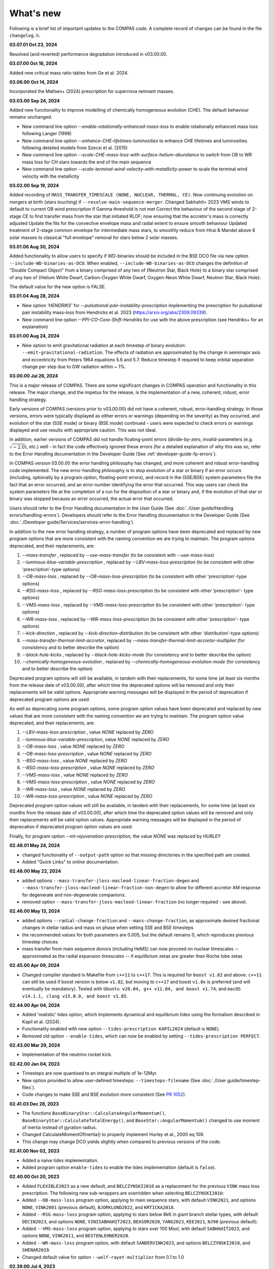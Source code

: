 What's new
==========

Following is a brief list of important updates to the COMPAS code.  A complete record of changes can be found in the file ``changelog.h``.


**03.07.01 Oct 23, 2024**

Resolved (and reverted) performance degradation introduced in v03.00.00.

**03.07.00 Oct 16, 2024**

Added new critical mass ratio tables from Ge et al. 2024.

**03.06.00 Oct 14, 2024**

Incorporated the Maltsev+ (2024) prescription for supernova remnant masses.

**03.03.00 Sep 24, 2024**

Added new functionality to improve modelling of chemically homogeneous evolution (CHE). The default behaviour remains unchanged.

* New command line option `--enable-rotationally-enhanced-mass-loss` to enable rotationally enhanced mass loss following Langer (1998)
* New command line option `--enhance-CHE-lifetimes-luminosities` to enhance CHE lifetimes and luminosities following detailed models from Szecsi et al. (2015) 
* New command line option `--scale-CHE-mass-loss-with-surface-helium-abundance` to switch from OB to WR mass loss for CH stars towards the end of the main sequence
* New command line option `--scale-terminal-wind-velocity-with-metallicity-power` to scale the terminal wind velocity with the metallicity

**03.02.00 Sep 19, 2024**

Added recording of ``MASS_TRANSFER_TIMESCALE (NONE, NUCLEAR, THERMAL, CE)``.
Now continuing evolution on mergers at birth (stars touching) if ``--resolve-main-sequence-merger``.
Changed Sabhahit+ 2023 VMS winds to default to current OB wind prescription if Gamma threshold is not met
Correct the behaviour of the second stage of 2-stage CE to first transfer mass from the star that initiated RLOF; 
now ensuring that the accretor's mass is correctly adjusted
Update the fits for the convective envelope mass and radial extent to ensure smooth behaviour
Updated treatment of 2-stage common envelope for intermediate mass stars, to smoothly reduce from Hirai & Mandel above 8 solar masses
to classical "full envelope" removal for stars below 2 solar masses.

**03.01.06 Aug 30, 2024**

Added functionality to allow users to specify if WD-binaries should be included in the BSE DCO file via new option ``--include-WD-binaries-as-DCO``.
When enabled, ``--include-WD-binaries-as-DCO`` changes the definition of "Double Compact Object" from a binary comprised of any two of 
{Neutron Star, Black Hole} to a binary star comprised of any two of {Helium White Dwarf, Carbon-Oxygen White Dwarf, Oxygen-Neon White Dwarf, Neutron Star, Black Hole}.

The default value for the new option is FALSE.

**03.01.04 Aug 28, 2024**

* New option `'HENDRIKS'` for `--pulsational-pair-instability-prescription` implementing the prescription for pulsational pair instability mass-loss from Hendricks et al. 2023 (https://arxiv.org/abs/2309.09339). 
* New command line option `--PPI-CO-Core-Shift-Hendriks` for use with the above prescription (see Hendriks+ for an explanation)

**03.01.00 Aug 24, 2024**

* New option to emit gravitational radiation at each timestep of binary evolution: ``--emit-gravitational-radiation``. The effects of radiation are approximated by the change in semimajor axis and eccentricity from Peters 1964 equations 5.6 and 5.7.  Reduce timestep if required to keep orbital separation change per step due to GW radiation within ~ 1%.

**03.00.00 Jul 26, 2024**

This is a major release of COMPAS. There are some significant changes in COMPAS operation and functionality in this release. The major change, and the impetus for
the release, is the implementation of a new, coherent, robust, error handling strategy.

Early versions of COMPAS (versions prior to v03.00.00) did not have a coherent, robust, error-handling strategy. In those versions, errors were typically displayed
as either errors or warnings (depending on the severity) as they occurred, and evolution of the star (SSE mode) or binary (BSE mode) continued - users were expected
to check errors or warnings displayed and use results with appropriate caution.  This was not ideal.

In addition, earlier versions of COMPAS did not handle floating-point errors (divide-by-zero, invalid-parameters (e.g. :math:`\sqrt{-2.0}`), etc.) well - in fact the
code effectively ignored these errors (for a detailed explanation of why this was so, refer to the Error Handling documentation in the Developer Guide
(See :ref:`developer-guide-fp-errors`).

In COMPAS version 03.00.00 the error handling philosophy has changed, and more coherent and robust error-handling code implemented. The new error-handling philosophy
is to stop evolution of a star or binary if an error occurs (including, optionally by a program option, floating-point errors), and record in the (SSE/BSE) system
parameters file the fact that an error occurred, and an error number identifying the error that occurred. This way users can check the system parameters file 
at the completion of a run for the disposition of a star or binary and, if the evolution of that star or binary was stopped because an error occurred, the 
actual error that occurred.

Users should refer to the Error Handling documentation in the User Guide (See :doc:`./User guide/Handling errors/handling-errors`).
Developers should refer to the Error Handling documentation in the Developer Guide (See :doc:`./Developer guide/Services/services-error-handling`).

In addition to the new error handling strategy, a number of program options have been deprecated and replaced by new program options that are more consistent with the
naming convention we are trying to maintain. The program options deprecated, and their replacements, are:

1. `--mass-transfer`                       , replaced by `--use-mass-transfer` (to be consistent with `--use-mass-loss`)
#. `--luminous-blue-variable-prescription` , replaced by `--LBV-mass-loss-prescription` (to be consistent with other 'prescription'-type options)
#. `--OB-mass-loss`                        , replaced by `--OB-mass-loss-prescription` (to be consistent with other 'prescription'-type options)
#. `--RSG-mass-loss`                       , replaced by `--RSG-mass-loss-prescription` (to be consistent with other 'prescription'- type options)
#. `--VMS-mass-loss`                       , replaced by `--VMS-mass-loss-prescription` (to be consistent with other 'prescription'- type options)
#. `--WR-mass-loss`                        , replaced by `--WR-mass-loss-prescription` (to be consistent with other 'prescription'- type options)
#. `--kick-direction`                      , replaced by `--kick-direction-distribution` (to be consistent with other 'distribution'-type options)
#. `--mass-transfer-thermal-limit-accretor`, replaced by `--mass-transfer-thermal-limit-accretor-multiplier` (for consistency and to better describe the option)
#. `--black-hole-kicks`                    , replaced by `--black-hole-kicks-mode` (for consistency and to better describe the option) 
#. `--chemically-homogeneous-evolution`    , replaced by `--chemically-homogeneous-evolution-mode` (for consistency and to better describe the option)

Deprecated program options will still be available, in tandem with their replacements, for some time (at least six months from the release date of v03.00.00),
after which time the deprecated options will be removed and only their replacements will be valid options. Appropriate warning messages will be displayed in
the period of deprecation if deprecated program options are used.

As well as deprecating some program options, some program option values have been deprecated and replaced by new values that are more consistent with the
naming convention we are trying to maintain. The program option value deprecated, and their replacements, are:

1. `--LBV-mass-loss-prescription`         , value `NONE` replaced by `ZERO`
#. `--luminous-blue-variable-prescription`, value `NONE` replaced by `ZERO`
#. `--OB-mass-loss`                       , value `NONE` replaced by `ZERO`
#. `--OB-mass-loss-prescription`          , value `NONE` replaced by `ZERO`
#. `--RSG-mass-loss`                      , value `NONE` replaced by `ZERO`
#. `--RSG-mass-loss-prescription`         , value `NONE` replaced by `ZERO`
#. `--VMS-mass-loss`                      , value `NONE` replaced by `ZERO`
#. `--VMS-mass-loss-prescription`         , value `NONE` replaced by `ZERO`
#. `--WR-mass-loss`                       , value `NONE` replaced by `ZERO`
#. `--WR-mass-loss-prescription`          , value `NONE` replaced by `ZERO`

Deprecated program option values will still be available, in tandem with their replacements, for some time (at least six months from the release date of v03.00.00),
after which time the deprecated option values will be removed and only their replacements will be valid option values. Appropriate warning messages will be displayed
in the period of deprecation if deprecated program option values are used.

Finally, for program option `--mt-rejuvenation-prescription`, the value `NONE` was replaced by `HURLEY`


**02.48.01 May 24, 2024**

* changed functionality of ``--output-path`` option so that missing directories in the specified path are created.
* Added "Quick Links" to online documentation.

**02.48.00 May 22, 2024**

* added options ``--mass-transfer-jloss-macleod-linear-fraction-degen`` and ``--mass-transfer-jloss-macleod-linear-fraction-non-degen`` to allow for different accretor AM response for degenerate and non-degenerate companions.
* removed option ``--mass-transfer-jloss-macleod-linear-fraction`` (no longer required - see above).

**02.46.00 May 13, 2024**

* added options ``--radial-change-fraction`` and ``--mass-change-fraction``, as approximate desired fractional changes in stellar radius and mass on phase when setting SSE and BSE timesteps
* the recommended values for both parameters are 0.005, but the default remains 0, which reproduces previous timestep choices
* mass transfer from main sequence donors (including HeMS) can now proceed on nuclear timescales -- approximated as the radial expansion timescales -- if equilibrium zetas are greater than Roche lobe zetas

**02.45.00 Apr 09, 2024**

* Changed compiler standard in Makefile from ``c++11`` to ``c++17``.  This is required for ``boost v1.82`` and above. ``c++11`` can still be used if boost version is below ``v1.82``, but moving to ``c++17`` and boost ``v1.8x`` is preferred (and will eventually be mandatory). Tested with ``Ubuntu v20.04, g++ v11.04, and boost v1.74``; and ``macOS v14.1.1, clang v15.0.0, and boost v1.85``.

**02.44.00 Apr 04, 2024**

* Added 'realistic' tides option, which implements dynamical and equilibrium tides using the formalism described in Kapil et al. (2024). 
* Functionality enabled with new option ``--tides-prescription KAPIL2024`` (default is ``NONE``).
* Removed old option ``--enable-tides``, which can now be enabled by setting ``--tides-prescription PERFECT``.


**02.43.00 Mar 29, 2024**

* Implementation of the neutrino rocket kick.

**02.42.00 Jan 04, 2023**

* Timesteps are now quantised to an integral multiple of 1e-12Myr.
* New option provided to allow user-defined timesteps: ``--timesteps-filename`` (See :doc:`./User guide/timestep-files`).
* Code changes to make SSE and BSE evolution more consistent (See `PR 1052 <https://github.com/TeamCOMPAS/COMPAS/pull/1052>`_).

**02.41.03 Dec 28, 2023**

* The functions ``BaseBinaryStar::CalculateAngularMomentum()``, ``BaseBinaryStar::CalculateTotalEnergy()``, and ``BaseStar::AngularMomentum()`` changed to use moment of inertia instead of gyration radius.
* Changed CalculateMomentOfInertia() to properly implement Hurley et al., 2000 eq 109.
* This change may change DCO yields slightly when compared to previous versions of the code.

**02.41.00 Nov 02, 2023**

* Added a naive tides implementation.
* Added program option ``enable-tides`` to enable the tides implementation (default is ``false``).

**02.40.00 Oct 20, 2023**

* Added ``FLEXIBLE2023`` as a new default, and ``BELCZYNSKI2010`` as a replacement for the previous ``VINK`` mass loss prescription. The following new sub-wrappers are overridden when selecting ``BELCZYNSKI2010``:
* Added ``--OB-mass-loss`` program option, applying to main sequence stars, with default ``VINK2021``, and options ``NONE``, ``VINK2001`` (previous default), ``BJORKLUND2022``, and ``KRTICKA2018``.
* Added ``--RSG-mass-loss`` program option, applying to stars below 8kK in giant branch stellar types, with default ``DECIN2023``, and options ``NONE``, ``VINISABHAHIT2023``, ``BEASOR2020``, ``YANG2023``, ``KEE2021``, ``NJ90`` (previous default).
* Added ``--VMS-mass-loss`` program option, applying to stars over 100 Msol, with default ``SABHAHIT2023``, and options ``NONE``, ``VINK2011``, and ``BESTENLEHNER2020``.
* Added ``--WR-mass-loss`` program option, with default ``SANDERVINK2023``, and options ``BELCZYNSKI2010``, and ``SHENAR2019``.
* Changed default value for option ``--wolf-rayet-multiplier`` from 0.1 to 1.0

**02.39.00 Jul 4, 2023**

* Added 'Evolution_Status' columns to both SSE and BSE default system parameters records - records final status of evolution (reason evolution stopped).

**02.38.03 Apr 20, 2023**

* Changed some of the default options, see issue # 957 and PR # 961 for explanations

**02.37.00 Mar 26, 2023**

* Added functionality for WDs to accrete in different regimes. 
* New supernova types: SNIA (Type Ia), and HeSD (Helium shell detonation). 

**02.36.00 Mar 15, 2023**

* Added functionality to automatically create COMPAS YAML file - adds two new options: ``--create-YAML-file`` and ``YAML-template``. See documentation for details.  

  **Note:** From this release, the default COMPAS YAML file (``compasConfigDefault.yaml``), as distributed, has all COMPAS option entries commented so that the COMPAS default value for the option is used by default. To use a value other than the COMPAS default value, users must uncomment the entry and change the option value to the desired value.

**02.35.03 Feb 27, 2023**

Added mass accretion prescription during CE ``CHEVALIER`` for option ``--common-envelope-mass-accretion-prescription``, following model 2 from van Son + 2020

**02.35.02 Feb 19, 2023**

* Changed ``BINARY_PROPERTY::ROCHE_LOBE_RADIUS_1`` and ``BINARY_PROPERTY::ROCHE_LOBE_RADIUS_2`` to be the Roche lobe radius as computed at periapsis, in units of :math:`R_\odot`.
* Changed header string for ``BINARY_PROPERTY::ROCHE_LOBE_RADIUS_1`` from ``'RocheLobe(1)|a'`` to ``'RocheLobe(1)'`` - same change made for ``BINARY_PROPERTY::ROCHE_LOBE_RADIUS_2``.
* Removed ``BINARY_PROPERTY::STAR_TO_ROCHE_LOBE_RADIUS_RATIO_1`` (header string ``'Radius(1)|RL'``) and ``BINARY_PROPERTY::STAR_TO_ROCHE_LOBE_RADIUS_RATIO_2`` (header string ``'Radius(2)|RL'``) from ``BSE_DETAILED_OUTPUT_REC`` (BSE detailed output file default record).  Note that both variables are still selectable for output via the logfile-definitions file.

  **Note:** These changes will affect post-processing code that consumes the affected variables - users should check their post-processing code. 

**02.35.00 Dec 8, 2022**

* Added critical mass ratios from Ge+ 2020 for determining if MT is unstable.

**02.34.01 Dec 7, 2022**

* Fixed Time<MT in BSE_RLOF, which previously was identical with Time>MT.

**02.33.00 Aug 28, 2022**

* Added simplified (constant per stellar type) critical mass ratios from Claeys+ 2014 for determining if MT is unstable

**02.32.00 Aug 27, 2022**

* Added 'record type' functionality to all standard log files.  **Note:** This changes default behaviour: only Detailed Output log files affected in this release
* Added/rationalised Detailed Output records printed for binary systems
* Added new program option for each standard log file to allow specification of which record types to print. See e.g. ``--logfile-detailed-output-record-types``
* Changed case on column header strings for switch log files (SSE and BSE. ``SWITCHING_FROM``, ``SWITCHING_TO``, and ``STAR_SWITCHING`` are now ``Switching_From``, ``Switching_To``, and ``Star_Switching`` respectively).   **Note:** This could affect post-processig code that consumes the switch log files - users should check that their code will recognise the new header strings.
* Added new section to online documentation: 'What's new'

**02.31.10 Aug 12, 2022**

* Added option to set the Temperature boundary between convective/radiative giant envelopes

**02.31.09 Aug 9, 2022**

* Max evolution time and max number of timesteps now read in from gridline as well as commandline

**02.31.08 Aug 3, 2022**

* Added Accretion Induced Collapse (AIC) of ONeWD as another type of SN

**02.31.07 Aug 1, 2022**

* Added print to DetailedOutput after merger, addresses https://github.com/TeamCOMPAS/COMPAS/issues/825
* Ensure no ONeWDs are formed with masses above Chandrasekhar mass

**02.31.06 Aug 2, 2022**

* Added stellar merger to default BSE_RLOF output

**02.31.05 July 25, 2022**

* Renamed program option ``--allow-H-rich-ECSN`` to ``allow-non-stripped-ECSN``
* Fixed check for non-interacting ECSN progenitors to consider MT history instead of H-richness

**02.31.04 Jun 10, 2022**

* Changed MT_TRACKER values to be clearer and complementary to each other
* Updated the relevant section in the detailed plotter that uses MT_TRACKER values
* Removed end states from detailed plotter (Merger, DCO, Unbound) so that they don't over compress the rest

**02.31.03 May 20, 2022**

* Fixed MS+MS unstable MT not getting flagged as a CEE

**02.31.00 May 14, 2022**

* Added new program option ``--retain-core-mass-during-caseA-mass-transfer`` to preserve a larger donor core mass following case A MT, set equal to the expected core mass of a newly formed HG star with mass equal to that of the donor, scaled by the fraction of its MS lifetime

**02.30.00 May 8, 2022**

* Added MACLEOD_LINEAR specific angular momentum gamma loss prescription for stable mass transfer (see ``--mass-transfer-angular-momentum-loss-prescription``)

**02.29.00 May 5, 2022**

* Added new program option to allow for H-rich ECSN (``--allow-H-rich-ECSN``, defaults to FALSE). When the option is TRUE, non-interacting ECSN progenitors do not contribute to the single pulsar population.  Addresses issue https://github.com/TeamCOMPAS/COMPAS/issues/596

**02.28.00 May 11, 2022**

* Added new remnant mass prescription: Fryer+ 2022
* Added new program options ``--fryer-22-fmix`` and ``--fryer-22-mcrit``

**02.27.09 Apr 25, 2022**

* Added new program option ``--muller-mandel-sigma-kick``

**02.27.08 Apr 12, 2022**

* Fix for issue https://github.com/TeamCOMPAS/COMPAS/issues/783

**02.27.07 Apr 5, 2022**

* Fix for issue https://github.com/TeamCOMPAS/COMPAS/issues/773

**02.27.06 Apr 5, 2022**

* Fixed StarTrack PPISN prescription: previously it was doing the same thing as the COMPAS PPISN prescription

**02.27.05 Feb 17, 2022**

* Added new program option ``--hmxr-binaries``, which tells COMPAS to store high-mass x-ray binaries in BSE_RLOF output file
* Added columns for pre- and post-timestep ratio of stars to Roche Lobe radius to BSE_RLOF output file (addressing issue https://github.com/TeamCOMPAS/COMPAS/issues/746)

**02.27.04 Feb 15, 2022**

* Fix for issue https://github.com/TeamCOMPAS/COMPAS/issues/761

**02.27.03 Feb 8, 2022**

* Fix for issue https://github.com/TeamCOMPAS/COMPAS/issues/745

**v02.27.02 Feb 3, 2022**

* Fixed mass change on forced envelope loss in response to issue https://github.com/TeamCOMPAS/COMPAS/issues/743

**v02.27.01 Feb 3, 2022**

* Fixed condition for envelope type when using ENVELOPE_STATE_PRESCRIPTION::FIXED_TEMPERATURE (previously, almost all envelopes were incorrectly declared radiative)

**v02.27.00 Jan 12, 2022**

* Added enhanced Nanjing lambda option that continuously extrapolates beyond radial range
* Added Nanjing lambda option to switch between calculation using rejuvenated mass and true birth mass
* Added Nanjing lambda mass and metallicity interpolation options
* No change in default behaviour

